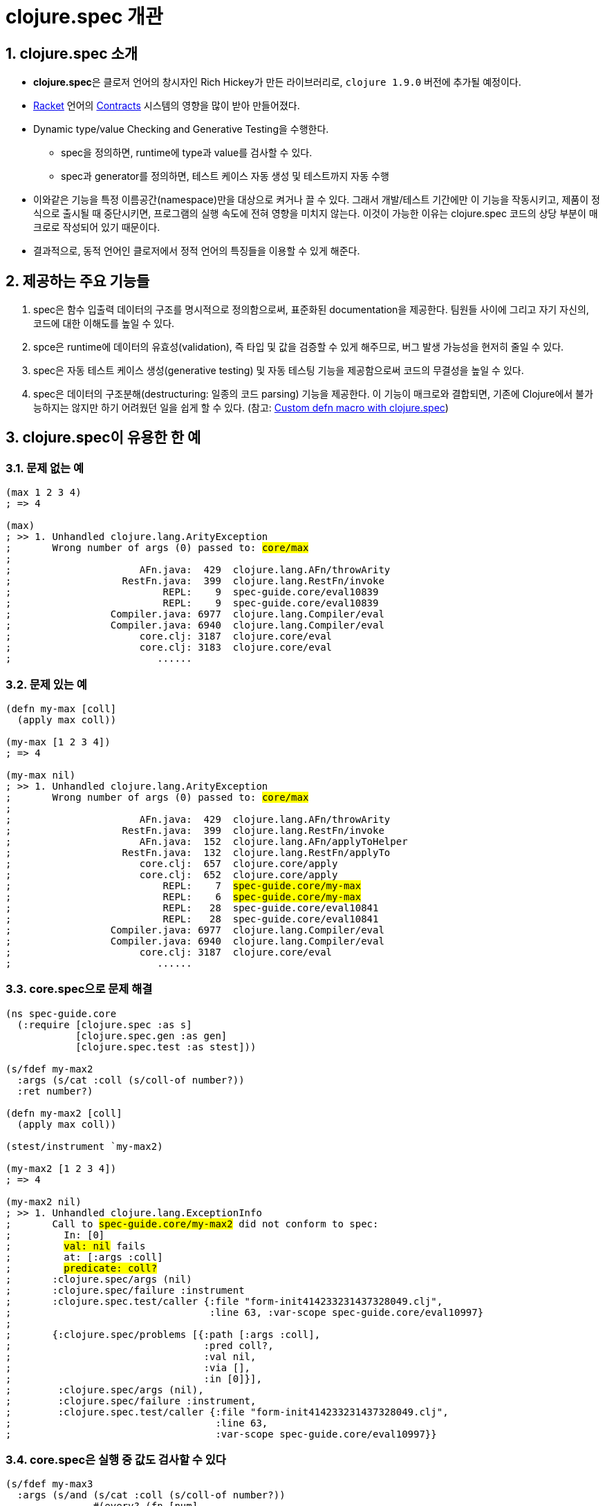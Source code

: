 = clojure.spec 개관
:source-highlighter: coderay
:source-language: clojure
:sectnums:
:icons: font
:imagesdir: ../img
:linkcss:
:stylesdir: ../
:stylesheet: my-asciidoctor.css


== clojure.spec 소개

* **clojure.spec**은 클로저 언어의 창시자인 Rich Hickey가 만든 라이브러리로, `clojure
  1.9.0` 버전에 추가될 예정이다.

* link:https://racket-lang.org[Racket] 언어의
  link:https://docs.racket-lang.org/reference/contracts.html[Contracts] 시스템의 영향을
  많이 받아 만들어졌다.

* Dynamic type/value Checking and Generative Testing을 수행한다.
** spec을 정의하면, runtime에 type과 value를 검사할 수 있다.
** spec과 generator를 정의하면, 테스트 케이스 자동 생성 및 테스트까지 자동 수행

* 이와같은 기능을 특정 이름공간(namespace)만을 대상으로 켜거나 끌 수 있다. 그래서
  개발/테스트 기간에만 이 기능을 작동시키고, 제품이 정식으로 출시될 때 중단시키면,
  프로그램의 실행 속도에 전혀 영향을 미치지 않는다. 이것이 가능한 이유는 clojure.spec
  코드의 상당 부분이 매크로로 작성되어 있기 때문이다.

* 결과적으로, 동적 언어인 클로저에서 정적 언어의 특징들을 이용할 수 있게 해준다.


== 제공하는 주요 기능들

. spec은 함수 입출력 데이터의 구조를 명시적으로 정의함으로써, 표준화된 documentation을
  제공한다. 팀원들 사이에 그리고 자기 자신의, 코드에 대한 이해도를 높일 수 있다.

. spce은 runtime에 데이터의 유효성(validation), 즉 타입 및 값을 검증할 수 있게 해주므로,
  버그 발생 가능성을 현저히 줄일 수 있다.

. spec은 자동 테스트 케이스 생성(generative testing) 및 자동 테스팅 기능을 제공함으로써
  코드의 무결성을 높일 수 있다.

. spec은 데이터의 구조분해(destructuring: 일종의 코드 parsing) 기능을 제공한다. 이 기능이
  매크로와 결합되면, 기존에 Clojure에서 불가능하지는 않지만 하기 어려웠던 일을 쉽게 할 수
  있다. (참고: link:http://blog.klipse.tech//clojure/2016/10/10/defn-args.html?utm_source=dlvr.it&utm_medium=facebook[Custom defn macro with clojure.spec])


== clojure.spec이 유용한 한 예

=== 문제 없는 예

[source,subs="verbatim,quotes"]
....
(max 1 2 3 4)
; => 4

(max)
; >> 1. Unhandled clojure.lang.ArityException
;       Wrong number of args (0) passed to: #core/max#
;    
;                      AFn.java:  429  clojure.lang.AFn/throwArity
;                   RestFn.java:  399  clojure.lang.RestFn/invoke
;                          REPL:    9  spec-guide.core/eval10839
;                          REPL:    9  spec-guide.core/eval10839
;                 Compiler.java: 6977  clojure.lang.Compiler/eval
;                 Compiler.java: 6940  clojure.lang.Compiler/eval
;                      core.clj: 3187  clojure.core/eval
;                      core.clj: 3183  clojure.core/eval
;                         ......
....


=== 문제 있는 예

[source,subs="verbatim,quotes"]
....
(defn my-max [coll]
  (apply max coll))

(my-max [1 2 3 4])
; => 4

(my-max nil)
; >> 1. Unhandled clojure.lang.ArityException
;       Wrong number of args (0) passed to: #core/max#
;    
;                      AFn.java:  429  clojure.lang.AFn/throwArity
;                   RestFn.java:  399  clojure.lang.RestFn/invoke
;                      AFn.java:  152  clojure.lang.AFn/applyToHelper
;                   RestFn.java:  132  clojure.lang.RestFn/applyTo
;                      core.clj:  657  clojure.core/apply
;                      core.clj:  652  clojure.core/apply
;                          REPL:    7  #spec-guide.core/my-max#
;                          REPL:    6  #spec-guide.core/my-max#
;                          REPL:   28  spec-guide.core/eval10841
;                          REPL:   28  spec-guide.core/eval10841
;                 Compiler.java: 6977  clojure.lang.Compiler/eval
;                 Compiler.java: 6940  clojure.lang.Compiler/eval
;                      core.clj: 3187  clojure.core/eval
;                         ......
....


=== core.spec으로 문제 해결

[source,subs="verbatim,quotes"]
....
(ns spec-guide.core
  (:require [clojure.spec :as s]
            [clojure.spec.gen :as gen]
            [clojure.spec.test :as stest]))

(s/fdef my-max2
  :args (s/cat :coll (s/coll-of number?))
  :ret number?)

(defn my-max2 [coll]
  (apply max coll))

(stest/instrument `my-max2)

(my-max2 [1 2 3 4])
; => 4

(my-max2 nil)
; >> 1. Unhandled clojure.lang.ExceptionInfo
;       Call to #spec-guide.core/my-max2# did not conform to spec:
;         In: [0]
;         #val: nil# fails
;         at: [:args :coll]
;         #predicate: coll?#
;       :clojure.spec/args (nil)
;       :clojure.spec/failure :instrument
;       :clojure.spec.test/caller {:file "form-init414233231437328049.clj",
;                                  :line 63, :var-scope spec-guide.core/eval10997}
;    
;       {:clojure.spec/problems [{:path [:args :coll],
;                                 :pred coll?,
;                                 :val nil,
;                                 :via [],
;                                 :in [0]}],
;        :clojure.spec/args (nil),
;        :clojure.spec/failure :instrument,
;        :clojure.spec.test/caller {:file "form-init414233231437328049.clj",
;                                   :line 63,
;                                   :var-scope spec-guide.core/eval10997}}
....


=== core.spec은 실행 중 값도 검사할 수 있다

[source,subs="verbatim,quotes"]
....
(s/fdef my-max3
  :args (s/and (s/cat :coll (s/coll-of number?))
               \#(every? (fn [num]
                          (< num 10))
                        (:coll %) ))
  :ret number?)

(defn my-max3 [coll]
  (apply max coll))

(stest/instrument `my-max3)

(my-max3 [1 2 3 14])
; >> 1. Unhandled clojure.lang.ExceptionInfo
;       Call to #spec-guide.core/my-max3# did not conform to spec:
;         #val: {:coll [1 2 3 14]}# fails
;         at: [:args]
;         #predicate: (every? (fn [num] (< num 10)) (:coll %))#
;       :clojure.spec/args ([1 2 3 14])
;       :clojure.spec/failure :instrument
;       :clojure.spec.test/caller {:file "form-init414233231437328049.clj",
;                                  :line 97,
;                                  :var-scope spec-guide.core/eval11148}
....


== 사전 예비 지식

=== unnamespaced/namespaced keyword

[source]
....
user> :cat          ; unnamespaced keyword
:cat

user> :animal/cat   ; namespaced keyword
:animal/cat

user> ::cat         ; namespaced keyword
:user/cat
....


=== unnamespaced/namespaced symbol

[source]
....
user> 'dog          ; unnamespaced symbol
dog

user> 'animal/dog   ; namespaced symbol
animal/dog

user> `dog          ; namespaced symbol
user/dog
....


=== set 자료형은 함수명 자리에 올 수 있다

[source]
....
user> #{10 20 30 40}
#{20 40 30 10}

user> (#{10 20 30 40} 10)
10

user> (#{10 20 30 40} 50)
nil
....


== clojure.spec의 특징

=== spec은 predicate으로 이루어져 있다

[sidebar]
.predicate (진위 함수)
****
* 한 개의 인수를 받고, 논리적 참/거짓을 반환하는 함수이다.
** 논리적 거짓: ``nil``과 `false`
** 논리적 참: ``nil``과 `false`를 제외한 모든 값. {nbsp} {nbsp} {nbsp} 예) `0 "" [] () {} #{} pass:q[...]` 

* 이 규정만 준수하면 Clojure의 어떤 함수도 predicate이 될 수 있다.
****

=== spec은 composable(조합 가능)하다

단순한 spec들을 조합해서 복잡한 spec을 정의할 수 있다. pass:q[-->] reusability(재사용성)의 증가

[source]
....
(def suit? #{:club :diamond :heart :spade})
(def rank? (into #{:jack :queen :king :ace} (range 2 11)))
(def deck (for [suit suit? rank rank?] [rank suit]))

(s/def ::card (s/tuple rank? suit?))
(s/def ::hand (s/* ::card))

(s/def ::name string?)
(s/def ::score int?)
(s/def ::player (s/keys :req [::name ::score ::hand]))

(s/def ::players (s/* ::player))
(s/def ::deck (s/* ::card))
(s/def ::game (s/keys :req [::players ::deck]))
....

[listing]
----
::players
  ::player
    ::name
    ::score
    ::hand
      ::card

::deck
  ::card

::game
  ::players
  ::deck
----
